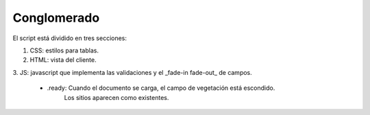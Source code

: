 Conglomerado
=============

El script está dividido en tres secciones:

1. CSS: estilos para tablas.

2. HTML: vista del cliente.

3. JS: javascript que implementa las validaciones y el _fade-in fade-out_ de 
campos.

	+ .ready: Cuando el documento se carga, el campo de vegetación está escondido.
		Los sitios aparecen como existentes. 


